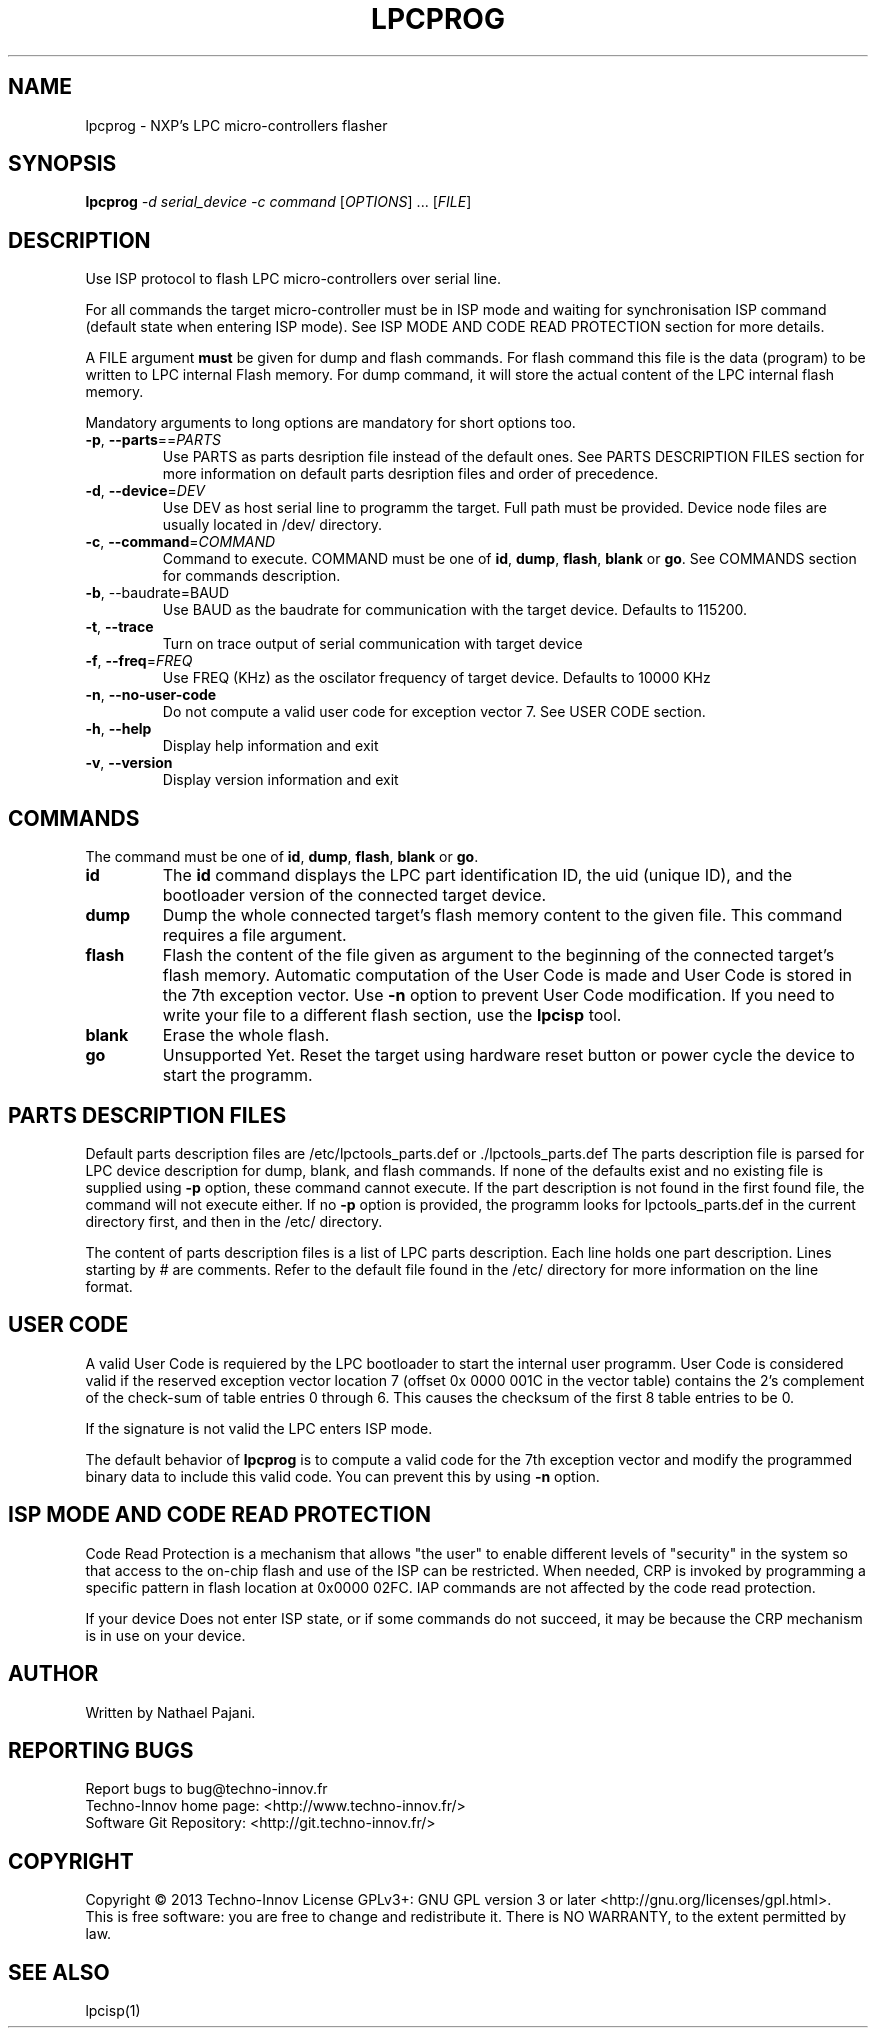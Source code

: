 .TH LPCPROG "1" "August 2013" "LPC Tools 1.02" "User development Tools"
.SH NAME
lpcprog \- NXP's LPC micro-controllers flasher
.SH SYNOPSIS
.B lpcprog
\fI\-d serial_device\fR \fI\-c command\fR [\fIOPTIONS\fR] ... [\fIFILE\fR]
.SH DESCRIPTION
.\" Add any additional description here
.PP
Use ISP protocol to flash LPC micro-controllers over serial line.
.PP
For all commands the target micro-controller must be in ISP mode and waiting for
synchronisation ISP command (default state when entering ISP mode). See ISP MODE
AND CODE READ PROTECTION section for more details.
.PP
A FILE argument \fBmust\fR be given for dump and flash commands. For flash command
this file is the data (program) to be written to LPC internal Flash memory. For dump
command, it will store the actual content of the LPC internal flash memory.
.PP
Mandatory arguments to long options are mandatory for short options too.
.TP
\fB\-p\fR, \fB\-\-parts\fR==\fIPARTS\fR
Use PARTS as parts desription file instead of the default ones. See PARTS DESCRIPTION
FILES section for more information on default parts desription files and order of
precedence.
.TP
\fB\-d\fR, \fB\-\-device\fR=\fIDEV\fR
Use DEV as host serial line to programm the target. Full path must be provided.
Device node files are usually located in /dev/ directory.
.TP
\fB\-c\fR, \fB\-\-command\fR=\fICOMMAND\fR
Command to execute. COMMAND must be one of \fBid\fR, \fBdump\fR, \fBflash\fR,
\fBblank\fR or \fBgo\fR.
See COMMANDS section for commands description.
.TP
\fB\-b\fR, --baudrate=BAUD
Use BAUD as the baudrate for communication with the target device. Defaults to
115200.
.TP
\fB\-t\fR, \fB\-\-trace\fR
Turn on trace output of serial communication with target device
.TP
\fB\-f\fR, \fB\-\-freq\fR=\fIFREQ\fR
Use FREQ (KHz) as the oscilator frequency of target device. Defaults to 10000 KHz
.TP
\fB\-n\fR, \fB\-\-no\-user\-code\fR
Do not compute a valid user code for exception vector 7. See USER CODE section.
.TP
\fB\-h\fR, \fB\-\-help\fR
Display help information and exit
.TP
\fB\-v\fR, \fB\-\-version\fR
Display version information and exit
.SH COMMANDS
.PP
The command must be one of \fBid\fR, \fBdump\fR, \fBflash\fR, \fBblank\fR or \fBgo\fR.
.TP
\fBid\fR
The \fBid\fR command displays the LPC part identification ID, the uid (unique ID),
and the bootloader version of the connected target device.
.TP
\fBdump\fR
Dump the whole connected target's flash memory content to the given file. This command
requires a file argument.
.TP
\fBflash\fR
Flash the content of the file given as argument to the beginning of the connected
target's flash memory. Automatic computation of the User Code is made and User Code is
stored in the 7th exception vector. Use \fB\-n\fR option to prevent User Code
modification. If you need to write your file to a different flash section, use the
\fBlpcisp\fR tool.
.TP
\fBblank\fR
Erase the whole flash.
.TP
\fBgo\fR
Unsupported Yet. Reset the target using hardware reset button or power cycle the
device to start the programm.
.SH "PARTS DESCRIPTION FILES"
Default parts description files are /etc/lpctools_parts.def or ./lpctools_parts.def
The parts description file is parsed for LPC device description for dump, blank, and
flash commands. If none of the defaults exist and no existing file is supplied
using \fB\-p\fR option, these command cannot execute. If the part description is not
found in the first found file, the command will not execute either.
If no \fB\-p\fR option is provided, the programm looks for lpctools_parts.def in the
current directory first, and then in the /etc/ directory.
.PP
The content of parts description files is a list of LPC parts description.
Each line holds one part description. Lines starting by # are comments.
Refer to the default file found in the /etc/ directory for more information on the
line format.
.SH "USER CODE"
A valid User Code is requiered by the LPC bootloader to start the internal user
programm. User Code is considered valid if the reserved exception vector location 7
(offset 0x 0000 001C in the vector table) contains the 2’s complement of the
check-sum of table entries 0 through 6. This causes the checksum of the first 8
table entries to be 0.
.PP
If the signature is not valid the LPC enters ISP mode.
.PP
The default behavior of \fBlpcprog\fR is to compute a valid code for the 7th
exception vector and modify the programmed binary data to include this valid code.
You can prevent this by using \fB\-n\fR option.
.SH "ISP MODE AND CODE READ PROTECTION"
Code Read Protection is a mechanism that allows "the user" to enable different
levels of "security" in the system so that access to the on-chip flash and use of
the ISP can be restricted. When needed, CRP is invoked by programming a specific
pattern in flash location at 0x0000 02FC. IAP commands are not affected by the
code read protection.
.PP
If your device Does not enter ISP state, or if some commands do not succeed, it may
be because the CRP mechanism is in use on your device.
.SH AUTHOR
Written by Nathael Pajani.
.SH "REPORTING BUGS"
Report bugs to bug@techno-innov.fr
.br
Techno-Innov home page: <http://www.techno-innov.fr/>
.br
Software Git Repository: <http://git.techno-innov.fr/>
.SH COPYRIGHT
Copyright \(co 2013 Techno-Innov
License GPLv3+: GNU GPL version 3 or later <http://gnu.org/licenses/gpl.html>.
.br
This is free software: you are free to change and redistribute it.
There is NO WARRANTY, to the extent permitted by law.
.SH "SEE ALSO"
lpcisp(1)
